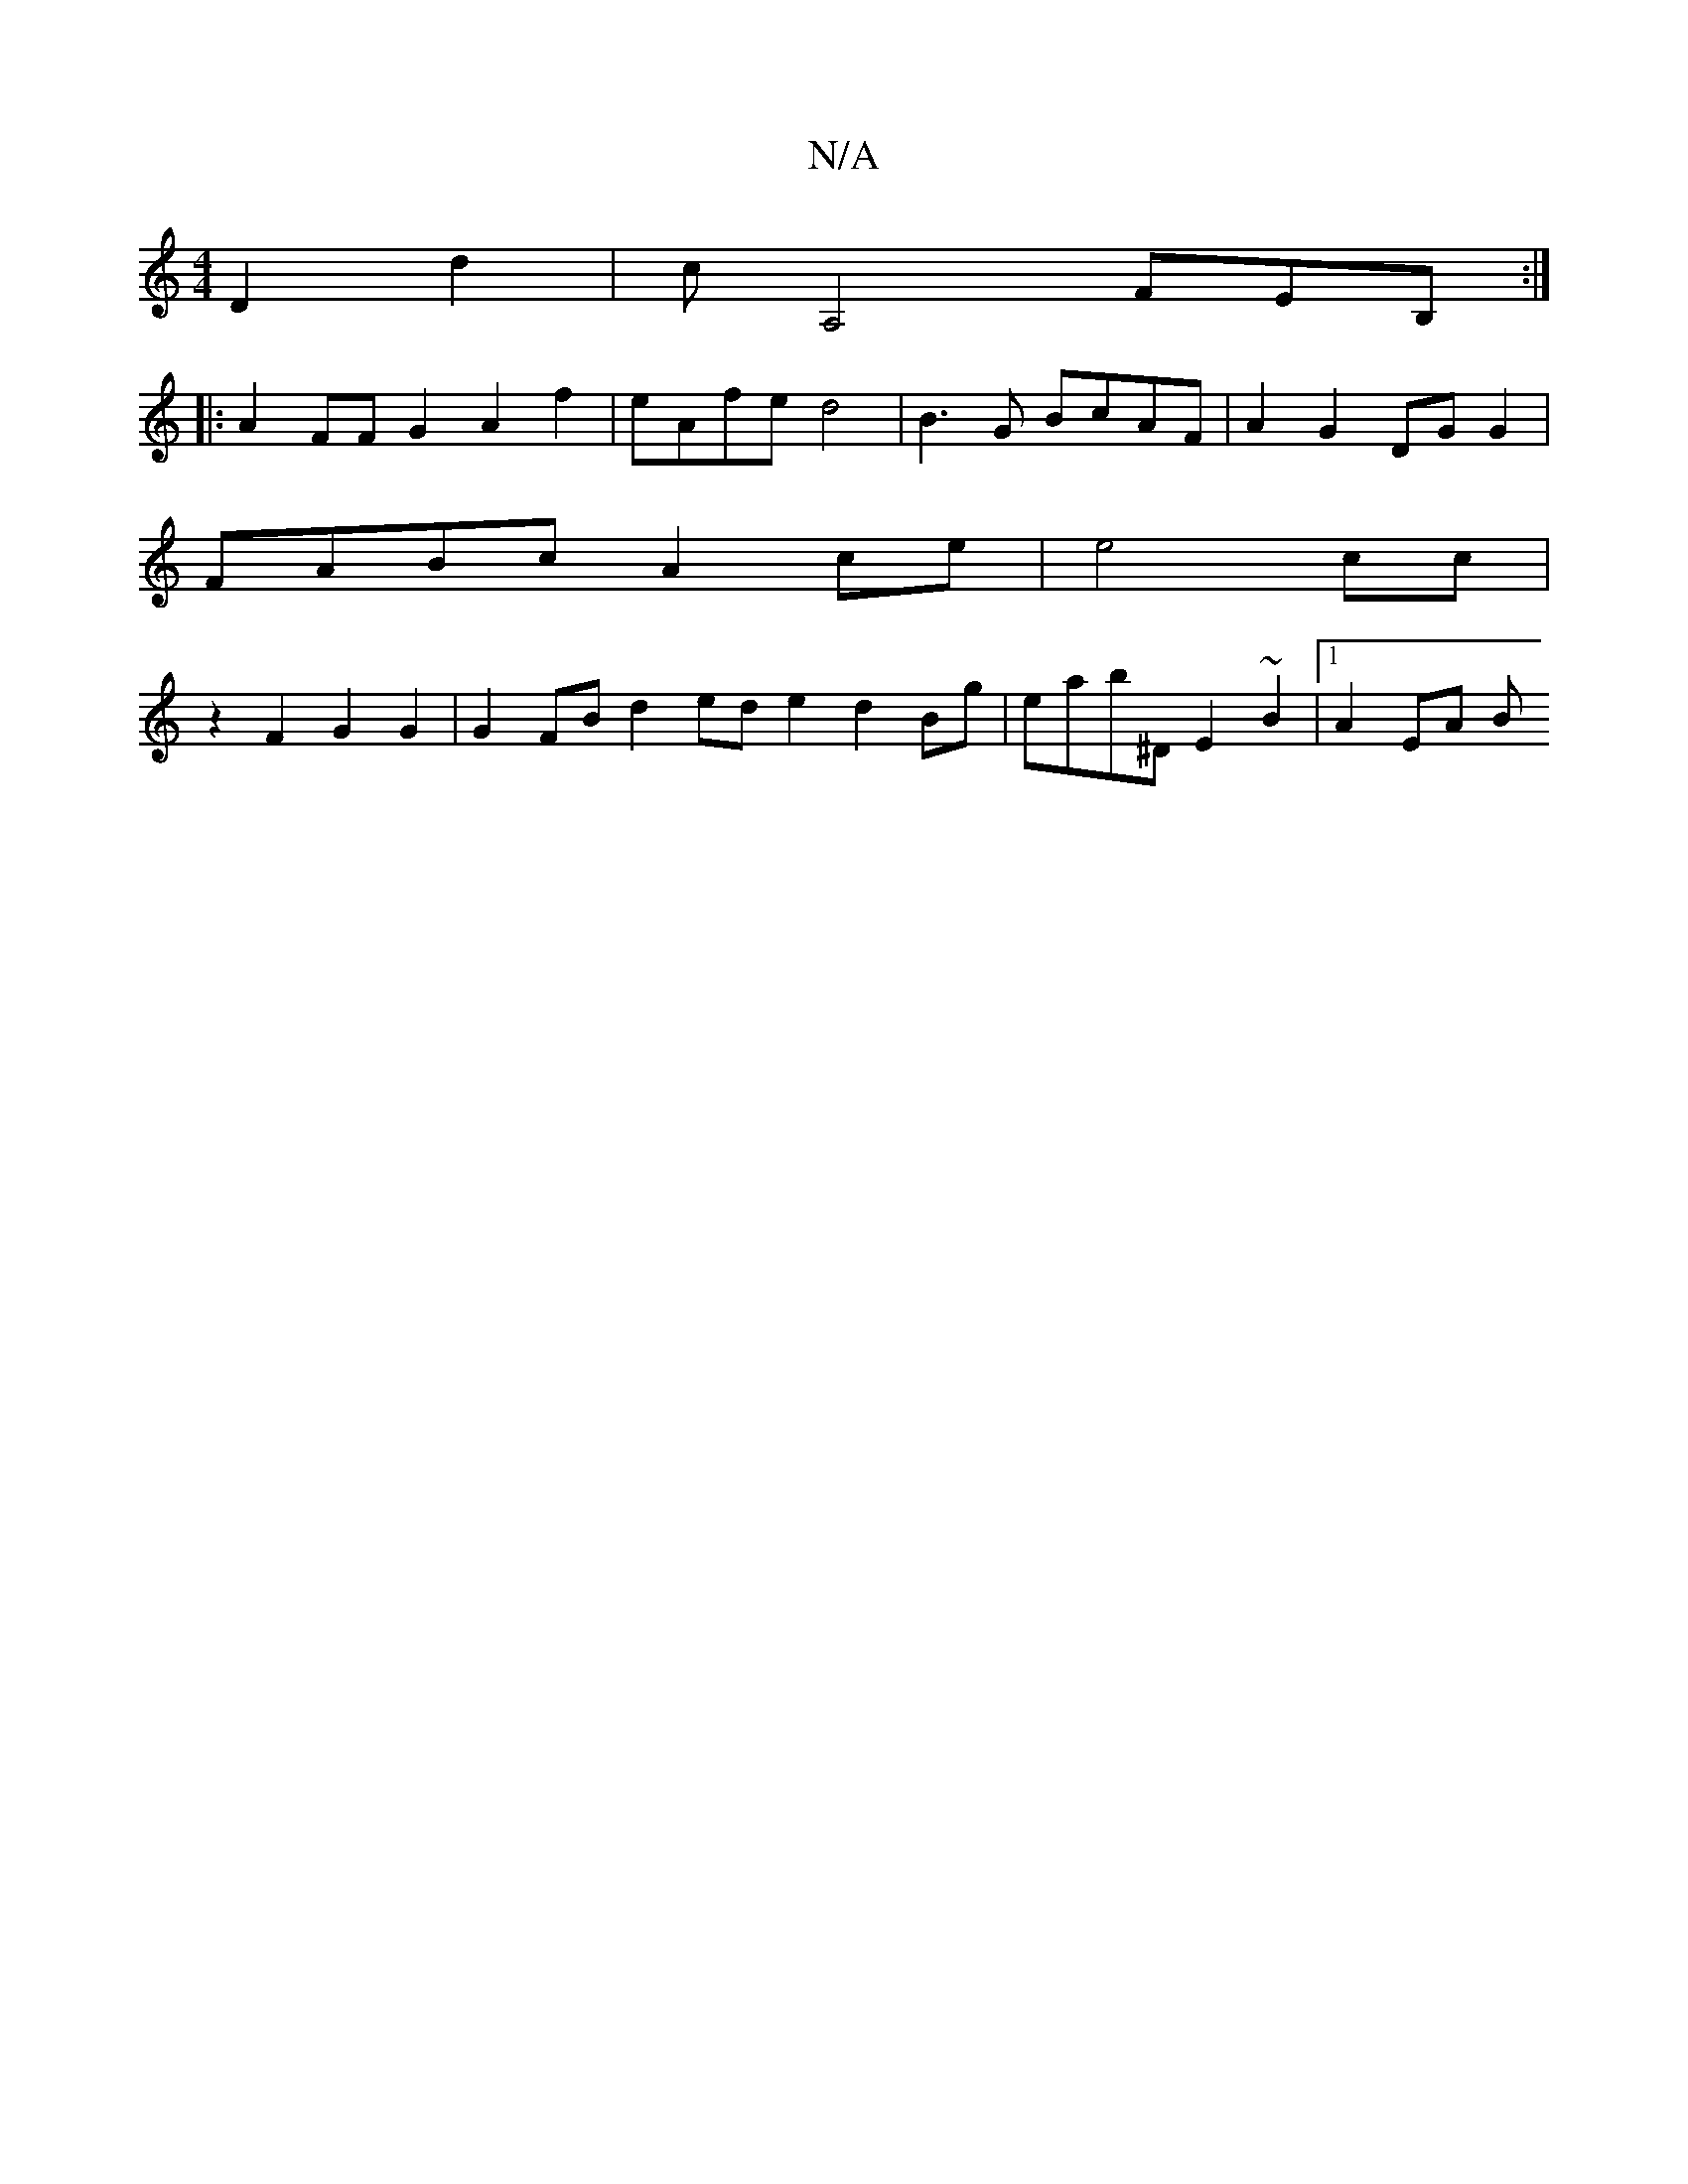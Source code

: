 X:1
T:N/A
M:4/4
R:N/A
K:Cmajor
 D2d2|cA,4 FEB,:|
|:A2FF G2 A2f2|eAfe d4 | B3G BcAF | A2G2DG G2|
FABc A2 ce | e4 cc |
[M: A,4-G>E G2 a2 | "Dg"d2 d2c4:|2 egfg fedc|BAcB d2cA|B2A2E2] z2 F2 G2G2 | G2FB d2ed e2d2Bg|eab^D E2 ~B2|1 A2EA B